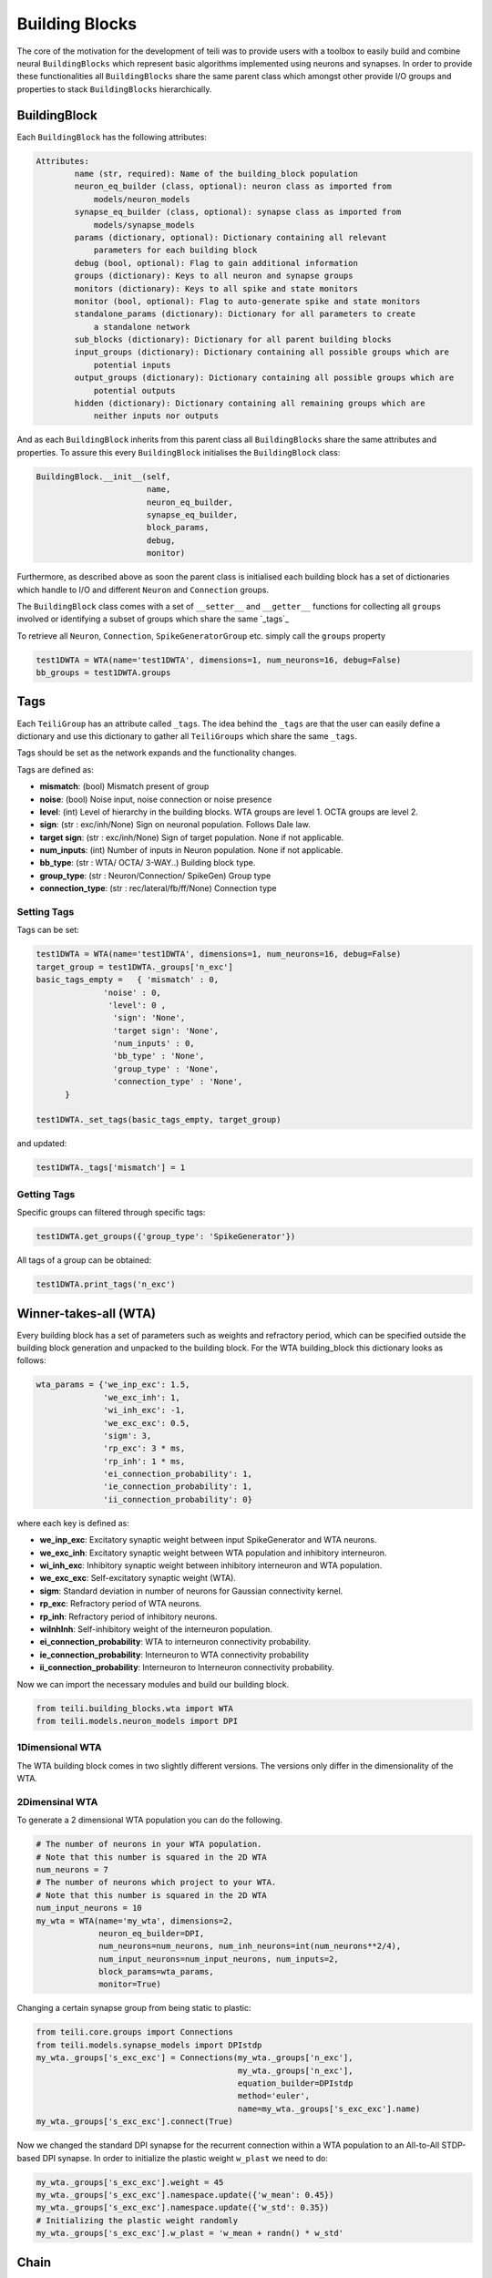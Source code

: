 ***************
Building Blocks
***************

The core of the motivation for the development of teili was to provide users
with a toolbox to easily build and combine neural ``BuildingBlocks`` which represent
basic algorithms implemented using neurons and synapses.
In order to provide these functionalities all ``BuildingBlocks`` share the same
parent class which amongst other provide I/O groups and properties to stack
``BuildingBlocks`` hierarchically.

BuildingBlock
=============
Each ``BuildingBlock`` has the following attributes:

.. code-block:: python

    Attributes:
            name (str, required): Name of the building_block population
            neuron_eq_builder (class, optional): neuron class as imported from
                models/neuron_models
            synapse_eq_builder (class, optional): synapse class as imported from
                models/synapse_models
            params (dictionary, optional): Dictionary containing all relevant
                parameters for each building block
            debug (bool, optional): Flag to gain additional information
            groups (dictionary): Keys to all neuron and synapse groups
            monitors (dictionary): Keys to all spike and state monitors
            monitor (bool, optional): Flag to auto-generate spike and state monitors
            standalone_params (dictionary): Dictionary for all parameters to create
                a standalone network
            sub_blocks (dictionary): Dictionary for all parent building blocks
            input_groups (dictionary): Dictionary containing all possible groups which are
                potential inputs
            output_groups (dictionary): Dictionary containing all possible groups which are
                potential outputs
            hidden (dictionary): Dictionary containing all remaining groups which are
                neither inputs nor outputs

And as each ``BuildingBlock`` inherits from this parent class all ``BuildingBlocks`` share the same attributes and properties.
To assure this every ``BuildingBlock`` initialises the ``BuildingBlock`` class:

.. code-block:: python

  BuildingBlock.__init__(self,
                         name,
                         neuron_eq_builder,
                         synapse_eq_builder,
                         block_params,
                         debug,
                         monitor)

Furthermore, as described above as soon the parent class is initialised each
building block has a set of dictionaries which handle to I/O and different ``Neuron`` and ``Connection`` groups.

The ``BuildingBlock`` class comes with a set of ``__setter__`` and ``__getter__`` functions for collecting all ``groups`` involved or identifying a subset of groups which share the same `_tags`_

To retrieve all ``Neuron``, ``Connection``, ``SpikeGeneratorGroup`` etc. simply call the ``groups`` property

.. code-block:: python

     test1DWTA = WTA(name='test1DWTA', dimensions=1, num_neurons=16, debug=False)
     bb_groups = test1DWTA.groups

Tags
======================

Each ``TeiliGroup`` has an attribute called ``_tags``. The idea behind the ``_tags`` are that the user can easily define a dictionary and use this dictionary to gather all ``TeiliGroups`` which share the same ``_tags``.

Tags should be set as the network expands and the functionality changes.

Tags are defined as:

* **mismatch**: (bool) Mismatch present of group
* **noise**: (bool) Noise input, noise connection or noise presence
* **level**: (int) Level of hierarchy in the building blocks. WTA groups are level 1. OCTA groups are level 2.
* **sign**: (str : exc/inh/None) Sign on neuronal population. Follows Dale law.
* **target sign**: (str : exc/inh/None) Sign of target population. None if not applicable.
* **num_inputs**: (int) Number of inputs in Neuron population. None if not applicable.
* **bb_type**: (str : WTA/ OCTA/ 3-WAY..) Building block type.
* **group_type**: (str : Neuron/Connection/ SpikeGen) Group type
* **connection_type**: (str : rec/lateral/fb/ff/None) Connection type

Setting Tags
--------------
Tags can be set:

.. code-block:: python

  test1DWTA = WTA(name='test1DWTA', dimensions=1, num_neurons=16, debug=False)
  target_group = test1DWTA._groups['n_exc']
  basic_tags_empty =   { 'mismatch' : 0,
                'noise' : 0,
                 'level': 0 ,
                  'sign': 'None',
                  'target sign': 'None',
                  'num_inputs' : 0,
                  'bb_type' : 'None',
                  'group_type' : 'None',
                  'connection_type' : 'None',
        }

  test1DWTA._set_tags(basic_tags_empty, target_group)

and updated:

.. code-block:: python

  test1DWTA._tags['mismatch'] = 1

Getting Tags
--------------------
Specific groups can filtered through specific tags:

.. code-block:: python

  test1DWTA.get_groups({'group_type': 'SpikeGenerator'})

All tags of a group can be obtained:

.. code-block:: python

  test1DWTA.print_tags('n_exc')


Winner-takes-all (WTA)
======================

Every building block has a set of parameters such as weights and refractory period, which can be specified outside the building block generation and unpacked to the building block. For the WTA building_block this dictionary looks as follows:

.. code-block:: python

      wta_params = {'we_inp_exc': 1.5,
                    'we_exc_inh': 1,
                    'wi_inh_exc': -1,
                    'we_exc_exc': 0.5,
                    'sigm': 3,
                    'rp_exc': 3 * ms,
                    'rp_inh': 1 * ms,
                    'ei_connection_probability': 1,
                    'ie_connection_probability': 1,
                    'ii_connection_probability': 0}

where each key is defined as:

* **we_inp_exc**: Excitatory synaptic weight between input SpikeGenerator and WTA neurons.
* **we_exc_inh**: Excitatory synaptic weight between WTA population and inhibitory interneuron.
* **wi_inh_exc**: Inhibitory synaptic weight between inhibitory interneuron and WTA population.
* **we_exc_exc**: Self-excitatory synaptic weight (WTA).
* **sigm**: Standard deviation in number of neurons for Gaussian connectivity kernel.
* **rp_exc**: Refractory period of WTA neurons.
* **rp_inh**: Refractory period of inhibitory neurons.
* **wiInhInh**: Self-inhibitory weight of the interneuron population.
* **ei_connection_probability**: WTA to interneuron connectivity probability.
* **ie_connection_probability**: Interneuron to WTA connectivity probability
* **ii_connection_probability**: Interneuron to Interneuron connectivity probability.

Now we can import the necessary modules and build our building block.

.. code-block:: python

      from teili.building_blocks.wta import WTA
      from teili.models.neuron_models import DPI

1Dimensional WTA
----------------

The WTA building block comes in two slightly different versions. The versions only differ in the dimensionality of the WTA.

.. code-block:: python
      # The number of neurons in your WTA population.
      # Note that this number is squared in the 2D WTA
      num_neurons = 50
      # The number of neurons which project to your WTA.
      # Note that this number is squared in the 2D WTA
      num_input_neurons = 50
      my_wta = WTA(name='my_wta', dimensions=1,
                   neuron_eq_builder=DPI,
                   num_neurons=num_neurons, num_inh_neurons=int(num_neurons**2/4),
                   num_input_neurons=num_input_neurons, num_inputs=2,
                   block_params=wta_params,
                   monitor=True)

2Dimensinal WTA
---------------

To generate a 2 dimensional WTA population you can do the following.

.. code-block:: python

      # The number of neurons in your WTA population.
      # Note that this number is squared in the 2D WTA
      num_neurons = 7
      # The number of neurons which project to your WTA.
      # Note that this number is squared in the 2D WTA
      num_input_neurons = 10
      my_wta = WTA(name='my_wta', dimensions=2,
                   neuron_eq_builder=DPI,
                   num_neurons=num_neurons, num_inh_neurons=int(num_neurons**2/4),
                   num_input_neurons=num_input_neurons, num_inputs=2,
                   block_params=wta_params,
                   monitor=True)

Changing a certain synapse group from being static to plastic:

.. code-block:: python

      from teili.core.groups import Connections
      from teili.models.synapse_models import DPIstdp
      my_wta._groups['s_exc_exc'] = Connections(my_wta._groups['n_exc'],
                                                my_wta._groups['n_exc'],
                                                equation_builder=DPIstdp
                                                method='euler',
                                                name=my_wta._groups['s_exc_exc'].name)
      my_wta._groups['s_exc_exc'].connect(True)

Now we changed the standard DPI synapse for the recurrent connection within a WTA population to an All-to-All STDP-based DPI synapse. In order to initialize the plastic weight ``w_plast`` we need to do:

.. code-block:: python

      my_wta._groups['s_exc_exc'].weight = 45
      my_wta._groups['s_exc_exc'].namespace.update({'w_mean': 0.45})
      my_wta._groups['s_exc_exc'].namespace.update({'w_std': 0.35})
      # Initializing the plastic weight randomly
      my_wta._groups['s_exc_exc'].w_plast = 'w_mean + randn() * w_std'

Chain
=====

.. note:: TBA by Alpha Renner

Sequence learning
=================

.. note:: TBA by Alpha Renner

Threeway network
================

.. note:: TBA by Dmitrii Zendrikov

Online Clustering of Temporal Activity (OCTA)
=============================================

Online Clustering of Temporal Activity (OCTA) is a second generation building block:
it uses multiple WTA networks recurrently connected to create a cortex
inspired microcircuit that, leveraging the spike timing
information, enables investigations of emergent network dynamics [1]_.

.. image:: fig/OCTA_module.png

The basic OCTA module consists of a clustering (Layer2/3) and a prediction (L6) sub-module.
Given that all connections are subject to learning, the objective of one OCTA module is
to continuously adjust its parameters, e.g. synaptic weights and time constants, based
on local information to best capture the spatio-temporal statistics of its input.

Parameters for the network are stored in two dictionaries located in tools/octa_tools/octa_params.py

The WTA keys are explained above, the OCTA keys are defined as:

* **duration**: Duration of the simulation
* **revolutions**: Number of times input is presented
* **num_neurons**: Number of neurons in the compressionWTA. Keep in mind it is a 2D WTA.
* **num_input_neurons**: Number of neurons in the prediction WTA and in the starting data.
* **distribution**: (0 or 1) Distribution from which to initialize the weights. Gamma(1) or Normal(0).
* **dist_param_init**: Shape for Gamma distribution/ mean of normal distribution
* **scale_init**: Scale for Gamma distribution / std of normal distribution
* **dist_param_re_init**: Shape/mean for weight reinitialiazation in run_regular function
* **scale_re_init**: Scale/std for weight reinitialiazation in run_regular function
* **re_init_threshold**: (0 - 0.5) If the mean weight of a synapse is below or above (1- re_init_threshold) the weight is reinitialized
* **buffer_size**: Size of the buffer for the weight dependent regularization
* **buffer_size_plast**: Size of the buffer of the activity dependent regularization
* **noise_weight**: Synaptic wight the noise is connected with
* **variance_th_c**: Variance threshold for the compression group. Parameter included in the ``activity`` synapse template.
* **variance_th_p**: Variance threshold for the prediction group.
* **learning_rate**: Learning rate
* **inh_learning_rate**: Inhibitory learning rate
* **decay**:  Decay parameter of the decay in the activity dependent run_regular
* **weight_decay**: Type of weight decay (temporal/ event-based)
* **tau_stdp**: STDP parameter tau parameter


Initialization of the building block goes as follows

.. code-block:: python

    from brian2 import ms
    from teili import TeiliNetwork
    from teili.building_blocks.octa import Octa
    from teili.tools.octa_tools.octa_param import wtaParameters, octaParameters,\
     octa_neuron


     OCTA =  Octa(name='OCTA',
                 wtaParams = wtaParameters,
                  octaParams = octaParameters,
                  neuron_eq_builder=octa_neuron,
                  num_input_neurons= octaParameters['num_input_neurons'],
                  num_neurons = octaParameters['num_neurons'],
                  stacked_inp = True,
                  noise= True,
                  monitor=True,
                  debug=False)


    Net = TeiliNetwork()
    Net.add(
                OCTA_net,
                OCTA_net.sub_blocks['predictionWTA'],
                OCTA_net.sub_blocks['compressionWTA']
              )
    Net.run(octaParameters['duration']*ms, report='text')

* **stacked_inp**: Include an input to the network
* **noise**: Include 10 Hz Poisson noise generator on ``n_exc`` of compressionWTA and predictionWTA
* **monitor**: Return monitors of the network
* **debug**: Verbose debug



.. note:: To be extended by Moritz Milde

.. _OCTA: https://code.ini.uzh.ch/mmilde/OCTA/blob/dev/README.md

..[1] Moritz Milde PhD thesis
